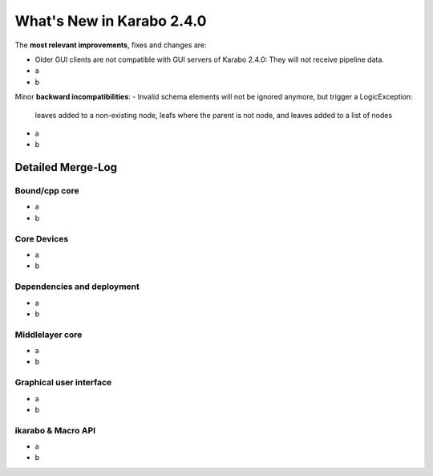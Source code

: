 **************************
What's New in Karabo 2.4.0
**************************


The **most relevant improvements**, fixes and changes are:

- Older GUI clients are not compatible with GUI servers of Karabo 2.4.0:
  They will not receive pipeline data.
- a
- b


Minor **backward incompatibilities**:
- Invalid schema elements will not be ignored anymore, but trigger a LogicException:
  leaves added to a non-existing node, leafs where the parent is not node, and leaves
  added to a list of nodes
- a
- b


Detailed Merge-Log
==================

Bound/cpp core
++++++++++++++
- a
- b

Core Devices
++++++++++++
- a
- b

Dependencies and deployment
+++++++++++++++++++++++++++
- a
- b

Middlelayer core
++++++++++++++++
- a
- b

Graphical user interface
++++++++++++++++++++++++
- a
- b

ikarabo & Macro API
+++++++++++++++++++
- a
- b
